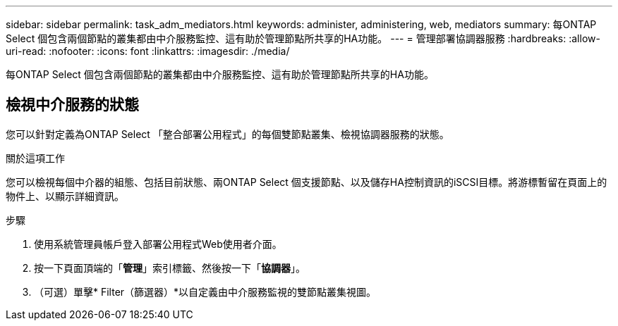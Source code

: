 ---
sidebar: sidebar 
permalink: task_adm_mediators.html 
keywords: administer, administering, web, mediators 
summary: 每ONTAP Select 個包含兩個節點的叢集都由中介服務監控、這有助於管理節點所共享的HA功能。 
---
= 管理部署協調器服務
:hardbreaks:
:allow-uri-read: 
:nofooter: 
:icons: font
:linkattrs: 
:imagesdir: ./media/


[role="lead"]
每ONTAP Select 個包含兩個節點的叢集都由中介服務監控、這有助於管理節點所共享的HA功能。



== 檢視中介服務的狀態

您可以針對定義為ONTAP Select 「整合部署公用程式」的每個雙節點叢集、檢視協調器服務的狀態。

.關於這項工作
您可以檢視每個中介器的組態、包括目前狀態、兩ONTAP Select 個支援節點、以及儲存HA控制資訊的iSCSI目標。將游標暫留在頁面上的物件上、以顯示詳細資訊。

.步驟
. 使用系統管理員帳戶登入部署公用程式Web使用者介面。
. 按一下頁面頂端的「*管理*」索引標籤、然後按一下「*協調器*」。
. （可選）單擊* Filter（篩選器）*以自定義由中介服務監視的雙節點叢集視圖。

